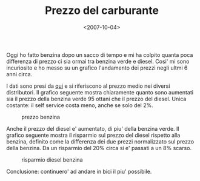 #+TITLE: Prezzo del carburante

#+DATE: <2007-10-04>

Oggi ho fatto benzina dopo un sacco di tempo e mi ha colpito quanta poca differenza di prezzo ci sia ormai tra benzina verde e diesel. Cosi' mi sono incuriosito e ho messo su un grafico l'andamento dei prezzi negli ultmi 6 anni circa.

I dati sono presi da [[http://www.prezzibenzina.it/][qui]] e si riferiscono al prezzo medio nei diversi distributori. Il grafico seguente mostra chiaramente quanto sono aumentati sia il prezzo della benzina verde 95 ottani che il prezzo del diesel. Unica costante: il self service costa meno, anche se solo del 2%.

#+CAPTION: prezzo benzina
[[./img/prezzo.png]]

Anche il prezzo del diesel e' aumentato, di piu' della benzina verde. Il grafico seguente mostra il risparmio sul prezzo del diesel rispetto alla benzina, definito come la differenza dei due prezzi normalizzato sul prezzo della benzina. Da un risparmio del 20% circa si e' passati a un 8% scarso.

#+CAPTION: risparmio diesel benzina
[[./img/risparmio.png]]

Conclusione: continuero' ad andare in bici il piu' possibile.
